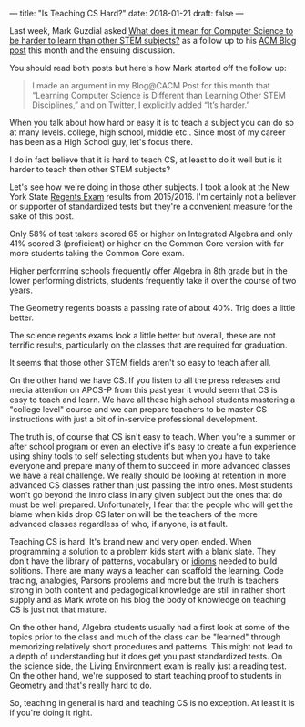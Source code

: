 ---
title: "Is Teaching CS Hard?"
date: 2018-01-21
draft: false
---

Last week, Mark Guzdial asked [[https://computinged.wordpress.com/2018/01/19/what-does-it-mean-for-computer-science-to-be-harder-to-learn-than-other-stem-subjects/][What does it mean for Computer Science to be harder to learn
than other STEM subjects?]] as a follow up to his [[https://cacm.acm.org/blogs/blog-cacm/224105-learning-computer-science-is-different-than-learning-other-stem-disciplines/fulltext][ACM Blog post]] this
month and the ensuing discussion.

You should read both posts but here's how Mark started off the follow
up:

#+BEGIN_QUOTE
I made an argument in my Blog@CACM Post for this month that “Learning
Computer Science is Different than Learning Other STEM Disciplines,”
and on Twitter, I explicitly added “It’s harder.”
#+END_QUOTE

When you talk about how hard or easy it is to teach a subject you can
do so at many levels. college, high school, middle etc.. Since most of
my career has been as a High School guy, let's focus there.

I do in fact believe that it is hard to teach CS, at least to do it
well but is it harder to teach then other STEM subjects?

Let's see how we're doing in those other subjects. I took a look at
the New York State [[https://data.nysed.gov/reportcard.php?instid=800000081568&year=2016&createreport=1&regents=1][Regents Exam]] results from 2015/2016. I'm certainly
not a believer or supporter of standardized tests but they're a
convenient measure for the sake of this post.

Only 58% of test takers scored 65 or higher on Integrated Algebra and
only 41% scored 3 (proficient) or higher on the Common Core version
with far more students taking the Common Core exam.

Higher performing schools frequently offer Algebra in 8th grade but in
the lower performing districts, students frequently take it over the
course of two years.

The Geometry regents boasts a passing rate of about 40%. Trig does a
little better.

The science regents exams look a little better but overall, these are
not terrific results, particularly on the classes that are required
for graduation.

It seems that those other STEM fields aren't so easy to teach after all.

On the other hand we have CS. If you listen to all the press releases
and media attention on APCS-P from this past year it would seem that
CS is easy to teach and learn. We have all these high school students
mastering a "college level" course and we can prepare teachers to be
master CS instructions with just a bit of in-service professional
development.

The truth is, of course that CS isn't easy to teach. When you're a
summer or after school program or even an elective it's easy to create
a fun experience using shiny tools to self selecting students but when
you have to take everyone and prepare many of them to succeed in more
advanced classes we have a real challenge. We really should be looking
at retention in more advanced CS classes rather than just passing the
intro ones. Most students won't go beyond the intro class in any given
subject but the ones that do must be well prepared. Unfortunately, I
fear that the people who will get the blame when kids drop CS later on
will be the teachers of the more advanced classes regardless of who,
if anyone, is at fault.

Teaching CS is hard. It's brand new and very open ended.  When
programming a solution to a problem kids start with a blank
slate. They don't have the library of patterns, vocabulary or [[https://cestlaz.github.io/posts/programming-idioms][idioms]]
needed to build solitions. There are many ways a teacher can scaffold
the learning. Code tracing, analogies, Parsons problems and more but
the truth is teachers strong in both content and pedagogical knowledge
are still in rather short supply and as Mark wrote on his blog the
body of knowledge on teaching CS is just not that mature.

On the other hand, Algebra students usually had a first look at some
of the topics prior to the class and much of the class can be
"learned" through memorizing relatively short procedures and
patterns. This might not lead to a depth of understanding but it does
get you past standardized tests. On the science side, the Living
Environment exam is really just a reading test.  On the other hand,
we're supposed to start teaching proof to students in Geometry and
that's really hard to do.

So, teaching in general is hard and teaching CS is no exception. At
least it is if you're doing it right.



